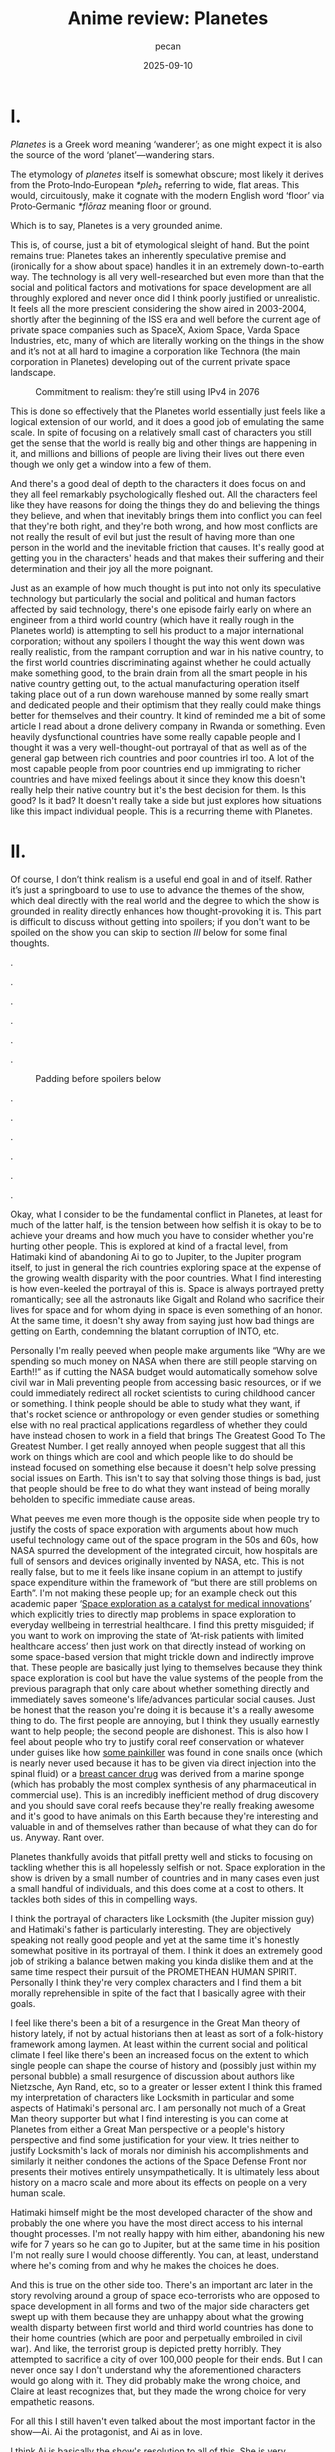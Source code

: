 #+TITLE: Anime review: Planetes
#+AUTHOR: pecan
#+DATE: 2025-09-10
#+BLOG_TAGS: review anime

* I.
/Planetes/ is a Greek word meaning ‘wanderer’; as one might expect it is also the source of the word ‘planet’—wandering
stars.

The etymology of /planetes/ itself is somewhat obscure; most likely it derives from the Proto‑Indo‑European /*pleh₂/
referring to wide, flat areas. This would, circuitously, make it cognate with the modern English word ‘floor’ via
Proto‑Germanic /*flōraz/ meaning floor or ground.

Which is to say, Planetes is a very grounded anime.

This is, of course, just a bit of etymological sleight of hand. But the point remains true: Planetes takes an inherently
speculative premise and (ironically for a show about space) handles it in an extremely down-to-earth way. The technology
is all very well-researched but even more than that the social and political factors and motivations for space
development are all throughly explored and never once did I think poorly justified or unrealistic. It feels all the more
prescient considering the show aired in 2003-2004, shortly after the beginning of the ISS era and well before the
current age of private space companies such as SpaceX, Axiom Space, Varda Space Industries, etc, many of which are
literally working on the things in the show and it’s not at all hard to imagine a corporation like Technora (the main
corporation in Planetes) developing out of the current private space landscape.

#+CAPTION: Commitment to realism: they’re still using IPv4 in 2076
[[./img/ipv4.png]]

This is done so effectively that the Planetes world essentially just feels like a logical extension of our world, and it
does a good job of emulating the same scale. In spite of focusing on a relatively small cast of characters you still get
the sense that the world is really big and other things are happening in it, and millions and billions of people are
living their lives out there even though we only get a window into a few of them.

And there's a good deal of depth to the characters it does focus on and they all feel remarkably psychologically fleshed
out. All the characters feel like they have reasons for doing the things they do and believing the things they believe,
and when that inevitably brings them into conflict you can feel that they're both right, and they're both wrong, and how
most conflicts are not really the result of evil but just the result of having more than one person in the world and the
inevitable friction that causes. It's really good at getting you in the characters' heads and that makes their suffering
and their determination and their joy all the more poignant.

Just as an example of how much thought is put into not only its speculative technology but particularly the social and
political and human factors affected by said technology, there's one episode fairly early on where an engineer from a
third world country (which have it really rough in the Planetes world) is attempting to sell his product to a major
international corporation; without any spoilers I thought the way this went down was really realistic, from the rampant
corruption and war in his native country, to the first world countries discriminating against whether he could actually
make something good, to the brain drain from all the smart people in his native country getting out, to the actual
manufacturing operation itself taking place out of a run down warehouse manned by some really smart and dedicated people
and their optimism that they really could make things better for themselves and their country. It kind of reminded me a
bit of some article I read about a drone delivery company in Rwanda or something. Even heavily dysfunctional countries
have some really capable people and I thought it was a very well-thought-out portrayal of that as well as of the general
gap between rich countries and poor countries irl too. A lot of the most capable people from poor countries end up
immigrating to richer countries and have mixed feelings about it since they know this doesn't really help their native
country but it's the best decision for them. Is this good? Is it bad? It doesn't really take a side but just explores
how situations like this impact individual people. This is a recurring theme with Planetes.
* II.
Of course, I don’t think realism is a useful end goal in and of itself. Rather it’s just a springboard to use to use to
advance the themes of the show, which deal directly with the real world and the degree to which the show is grounded in
reality directly enhances how thought-provoking it is. This part is difficult to discuss without getting into spoilers;
if you don't want to be spoiled on the show you can skip to section [[III.][III]] below for some final thoughts.

.

.

.

.

.

.

#+CAPTION: Padding before spoilers below
[[./img/smokin_time.png]]

.

.

.

.

.

.

Okay, what I consider to be the fundamental conflict in Planetes, at least for much of the latter half, is the tension
between how selfish it is okay to be to achieve your dreams and how much you have to consider whether you're hurting
other people. This is explored at kind of a fractal level, from Hatimaki kind of abandoning Ai to go to Jupiter, to the
Jupiter program itself, to just in general the rich countries exploring space at the expense of the growing wealth
disparity with the poor countries. What I find interesting is how even-keeled the portrayal of this is. Space is always
portrayed pretty romantically; see all the astronauts like Gigalt and Roland who sacrifice their lives for space and for
whom dying in space is even something of an honor. At the same time, it doesn't shy away from saying just how bad things
are getting on Earth, condemning the blatant corruption of INTO, etc.

Personally I'm really peeved when people make arguments like “Why are we spending so much money on NASA when there are
still people starving on Earth!!” as if cutting the NASA budget would automatically somehow solve civil war in Mali
preventing people from accessing basic resources, or if we could immediately redirect all rocket scientists to curing
childhood cancer or something. I think people should be able to study what they want, if that's rocket science or
anthropology or even gender studies or something else with no real practical applications regardless of whether they
could have instead chosen to work in a field that brings The Greatest Good To The Greatest Number. I get really annoyed
when people suggest that all this work on things which are cool and which people like to do should be instead focused on
something else because it doesn't help solve pressing social issues on Earth. This isn't to say that solving those
things is bad, just that people should be free to do what they want instead of being morally beholden to specific
immediate cause areas.

#+BEGIN_EXPORT html
<div class="imggroup">
#+END_EXPORT
[[./img/annoyingguy1.png]]
[[./img/annoyingguy2.png]]
[[./img/annoyingguy3.png]]
[[./img/annoyingguy4.png]]
#+BEGIN_EXPORT html
</div>
#+END_EXPORT

What peeves me even more though is the opposite side when people try to justify the costs of space exporation with
arguments about how much useful technology came out of the space program in the 50s and 60s, how NASA spurred the
development of the integrated circuit, how hospitals are full of sensors and devices originally invented by NASA, etc.
This is not really false, but to me it feels like insane copium in an attempt to justify space expenditure within the
framework of “but there are still problems on Earth”. I'm not making these people up; for an example check out this
academic paper ‘[[https://pmc.ncbi.nlm.nih.gov/articles/PMC10395101/][Space exploration as a catalyst for medical innovations]]’ which explicitly tries to directly map problems
in space exploration to everyday wellbeing in terrestrial healthcare. I find this pretty misguided; if you want to work
on improving the state of ‘At-risk patients with limited healthcare access’ then just work on that directly instead of
working on some space-based version that might trickle down and indirectly improve that. These people are basically just
lying to themselves because they think space exploration is cool but have the value systems of the people from the
previous paragraph that only care about whether something directly and immediately saves someone's life/advances
particular social causes. Just be honest that the reason you're doing it is because it's a really awesome thing to do.
The first people are annoying, but I think they usually earnestly want to help people; the second people are dishonest.
This is also how I feel about people who try to justify coral reef conservation or whatever under guises like how [[https://en.wikipedia.org/wiki/Ziconotide][some
painkiller]] was found in cone snails once (which is nearly never used because it has to be given via direct injection
into the spinal fluid) or a [[https://en.wikipedia.org/wiki/Eribulin][breast cancer drug]] was derived from a marine sponge (which has probably the most complex
synthesis of any pharmaceutical in commercial use). This is an incredibly inefficient method of drug discovery and you
should save coral reefs because they're really freaking awesome and it's good to have animals on this Earth because
they're interesting and valuable in and of themselves rather than because of what they can do for us. Anyway. Rant over.

Planetes thankfully avoids that pitfall pretty well and sticks to focusing on tackling whether this is all hopelessly
selfish or not. Space exploration in the show is driven by a small number of countries and in many cases even just a
small handful of individuals, and this does come at a cost to others. It tackles both sides of this in compelling ways.

#+BEGIN_EXPORT html
<div class="imggroup">
#+END_EXPORT
[[./img/selfishness1.png]]
[[./img/selfishness2.png]]
#+BEGIN_EXPORT html
</div>
#+END_EXPORT

I think the portrayal of characters like Locksmith (the Jupiter mission guy) and Hatimaki's father is particularly
interesting. They are objectively speaking not really good people and yet at the same time it's honestly somewhat
positive in its portrayal of them. I think it does an extremely good job of striking a balance betwen making you kinda
dislike them and at the same time respect their pursuit of the PROMETHEAN HUMAN SPIRIT. Personally I think they're very
complex characters and I find them a bit morally reprehensible in spite of the fact that I basically agree with their
goals.

I feel like there's been a bit of a resurgence in the Great Man theory of history lately, if not by actual historians
then at least as sort of a folk-history framework among laymen. At least within the current social and political climate
I feel like there's been an increased focus on the extent to which single people can shape the course of history and
(possibly just within my personal bubble) a small resurgence of discussion about authors like Nietzsche, Ayn Rand, etc,
so to a greater or lesser extent I think this framed my interpretation of characters like Locksmith in particular and
some aspects of Hatimaki's personal arc. I am personally not much of a Great Man theory supporter but what I find
interesting is you can come at Planetes from either a Great Man perspective or a people's history perspective and find
some justification for your view. It tries neither to justify Locksmith's lack of morals nor diminish his
accomplishments and similarly it neither condones the actions of the Space Defense Front nor presents their motives
entirely unsympathetically. It is ultimately less about history on a macro scale and more about its effects on people on
a very human scale.

Hatimaki himself might be the most developed character of the show and probably the one where you have the most direct
access to his internal thought processes. I'm not really happy with him either, abandoning his new wife for 7 years so
he can go to Jupiter, but at the same time in his position I'm not really sure I would choose differently. You can, at
least, understand where he's coming from and why he makes the choices he does.

And this is true on the other side too. There's an important arc later in the story revolving around a group of space
eco-terrorists who are opposed to space development in all forms and two of the major side characters get swept up with
them because they are unhappy about what the growing wealth disparty between first world and third world countries has
done to their home countries (which are poor and perpetually embroiled in civil war). And like, the terrorist group is
depicted pretty horribly. They attempted to sacrifice a city of over 100,000 people for their ends. But I can never once
say I don't understand why the aforementioned characters would go along with it. They did probably make the wrong
choice, and Claire at least recognizes that, but they made the wrong choice for very empathetic reasons.

For all this I still haven't even talked about the most important factor in the show—Ai. Ai the protagonist, and Ai as
in love.

I think Ai is basically the show's resolution to all of this. She is very idealistic, naively so, but it is precisely
this that allows her to keep on living in this harsh world. When you have people with a bold dream for the future
clashing with people who just want justice for their homeland, is ‘love’ a strong answer? A weak answer? A childlike
answer? A wise answer? But I think what she means by ‘love’ is really: empathy. Some problems can be solved with
empathy, and some can't, and there will be a winner and a loser, but don't view them as enemies or take pride in their
defeat. Try to love them, and respect them, and empathize with them, and in the end Ai really did save someone with the
power of love.

[[./img/love.png]]

I'm still not actually sure what I think of the scale expansion through the latter half of the show. We went from
collecting junk with weirdos to the Jupiter mission and terrorists and it definitely got a lot less happy and sometimes
kind of painful to watch. Stuff that starts off extremely good and comfy and then expands in scale dramatically always
makes me feel pretty weird, but I can't say I wasn't extremely emotionally invested in it. It certainly makes you
appreciate how much you were enjoying the smaller scale stuff and what you lost as the stakes get higher, but there's
also something really emotional about looking back like man how did we get here from back there. And by the end some of
the scenes are so emotionally charged you look back and the weight of everything that has happened hits you like a
truck.

#+CAPTION: I love the composition of this shot a lot
[[./img/ai.png]]

The French director François Truffaut has a quote that goes like

#+BEGIN_QUOTE
For example, some films claim to be antiwar, but I don't think I've really seen an antiwar film. Every film about war
ends up being pro-war. To show something is to ennoble it.
#+END_QUOTE

Similarly, I think Planetes can never be an anti-space-development series, or an anti-selfishly-following-your-dreams
series. It doesn't try to be anyway. It ennobles the development of space and it ennobles the just causes of people born
into unfortunate circumstances who are just fighting for a chance. Here's what I think its answer to the original
question—How selfish is it okay to be to achieve your dreams?—is:

It's okay to inconvenience others and even to hurt others. What's not okay, however, is to pretend that you're alone,
and to pretend that your actions have no effect on other people. Every action you take ripples outward through our web
of human connections. Like rain falling on the surface of a pond, it is never still, the entire surface shaking in
concert as the ripples extend outwards, interfering with each other, sometimes constructively, sometimes destructively.
You will build each other up and you will, by consequence of your actions, inevitably come into conflict with others.
And that's okay. But try to understand them. Try not to automatically find fault with them just for their conflict with
you because inside of them is a history and thoughts and motivations every bit as strong as yours. Try to understand
them, because like it or not you can't exist without them and we're all in this world together.
* III.
The other proposed etymology for /planetes/ is that it's connected to the Greek word ‘πλᾰ́ζω’ (plǎzō) of similar meaning,
and derived from the Proto-Indo-European root /*pel-/. This would make it somewhat tenuously cognate with the Russian
word ‘плёнка’ (pljónka), meaning film.

Needless to say, Planetes is really kino.

This is straight up one of the most competently written anime I've ever watched on a technical level. The script and the
direction are both insanely tight. There is no wasted time, both within an episode and between episodes as all the
episodes tie together extremely well and some things that are the crux of an earlier episode come back again later as
important background for later developments. In spite of all the arcs it goes through not a single one of them feels
weak or feels like filler. This is doubly impressive given that quite a bit of it is like… slice of life stuff? Though
it doesn't really feel fair to call it that. It's like the old joke about how if a moege is sufficiently good it becomes
a charage instead. Planetes is the charage of anime.

The way the characters are written is very reminiscent of other early 2000s otaku media to me. In some very abstract
aesthetic way it kind of reminds me a little bit of Cross†Channel. There's the particular style of banter, and the
archetypes, but most of all there's something sort of ineffable about works from that period. The atmosphere is so
melancholic and simultaneously everyone has so much will to live, and there is a deep, deep focus on HUMAN CONNECTIONS
that feels so genuine to me. It makes me so nostalgic for an era that I'm not even really sure if it ever really existed
or not; certainly I never experienced it directly. Maybe the post-bubble era in Japan was just filled with the typical
mundanities of everyday life, but there is for me at least a certain magic in works of fiction from that era and I think
Planetes encapsulates it very well.

All in all I think this is a show that will stay with me for a long time. I'm a huge fan of space media in general but
even beyond that it's a very endearing story and everything about it is so well-made, from the script, to the music, to
the directing, to the OP video which makes my heart well up with pride for humanity every time I watch it, to all the
quirky and wonderful characters just going about their lives in whatever way they can.

It's a pleasure to share this world with you, fellow human.

[[./img/alive.png]]
